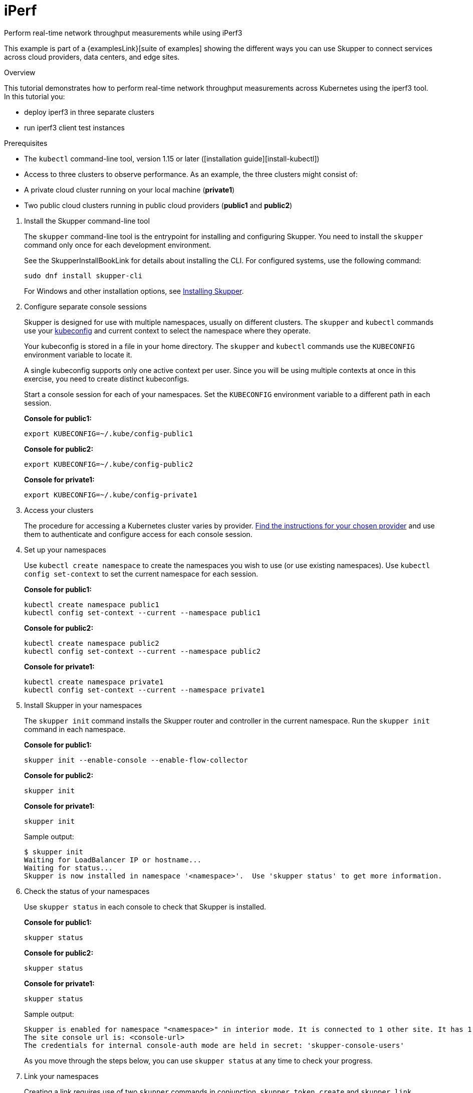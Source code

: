 = iPerf




Perform real-time network throughput measurements while using iPerf3

This example is part of a {examplesLink}[suite of examples] showing the different ways you can use Skupper to connect services across cloud providers, data centers, and edge sites.

.Overview

This tutorial demonstrates how to perform real-time network throughput measurements across Kubernetes  using the iperf3 tool.
In this tutorial you:

* deploy iperf3 in three separate clusters
* run iperf3 client test instances

Prerequisites

* The `kubectl` command-line tool, version 1.15 or later ([installation guide][install-kubectl])
* Access to three clusters to observe performance.
As an example, the three clusters might consist of:
* A private cloud cluster running on your local machine (*private1*)
* Two public cloud clusters running in public cloud providers (*public1* and *public2*)

--
.Procedure
--

. Install the Skupper command-line tool
+
--

The `skupper` command-line tool is the entrypoint for installing and configuring Skupper.
You need to install the `skupper` command only once for each development environment.

See the SkupperInstallBookLink for details about installing the CLI. For configured systems, use the following command:

[,shell]
----
sudo dnf install skupper-cli
----




For Windows and other installation options, see https://skupper.io/install/index.html[Installing Skupper].

--

. Configure separate console sessions
+
--

Skupper is designed for use with multiple namespaces, usually on different clusters.
The `skupper` and `kubectl` commands use your https://kubernetes.io/docs/concepts/configuration/organize-cluster-access-kubeconfig/[kubeconfig] and current context to select the namespace where they operate.

Your kubeconfig is stored in a file in your home directory.
The `skupper` and `kubectl` commands use the `KUBECONFIG` environment variable to locate it.

A single kubeconfig supports only one active context per user.
Since you will be using multiple contexts at once in this exercise, you need to create distinct kubeconfigs.

Start a console session for each of your namespaces.
Set the `KUBECONFIG` environment variable to a different path in each session.

*Console for public1:*

[,shell]
----
export KUBECONFIG=~/.kube/config-public1
----

*Console for public2:*

[,shell]
----
export KUBECONFIG=~/.kube/config-public2
----

*Console for private1:*

[,shell]
----
export KUBECONFIG=~/.kube/config-private1
----

--

. Access your clusters
+
--

The procedure for accessing a Kubernetes cluster varies by provider.
https://skupper.io/start/kubernetes.html[Find the instructions for your chosen provider] and use them to authenticate and configure access for each console session.

--

. Set up your namespaces
+
--

Use `kubectl create namespace` to create the namespaces you wish to use (or use existing namespaces).
Use `kubectl config set-context` to set the current namespace for each session.

*Console for public1:*

[,shell]
----
kubectl create namespace public1
kubectl config set-context --current --namespace public1
----

*Console for public2:*

[,shell]
----
kubectl create namespace public2
kubectl config set-context --current --namespace public2
----

*Console for private1:*

[,shell]
----
kubectl create namespace private1
kubectl config set-context --current --namespace private1
----

--

. Install Skupper in your namespaces
+
--

The `skupper init` command installs the Skupper router and controller in the current namespace.
Run the `skupper init` command in each namespace.



*Console for public1:*

[,shell]
----
skupper init --enable-console --enable-flow-collector
----

*Console for public2:*

[,shell]
----
skupper init
----

*Console for private1:*

[,shell]
----
skupper init
----

Sample output:

[,console]
----
$ skupper init
Waiting for LoadBalancer IP or hostname...
Waiting for status...
Skupper is now installed in namespace '<namespace>'.  Use 'skupper status' to get more information.
----

--

. Check the status of your namespaces
+
--

Use `skupper status` in each console to check that Skupper is installed.

*Console for public1:*

[,shell]
----
skupper status
----

*Console for public2:*

[,shell]
----
skupper status
----

*Console for private1:*

[,shell]
----
skupper status
----

Sample output:

[,console]
----
Skupper is enabled for namespace "<namespace>" in interior mode. It is connected to 1 other site. It has 1 exposed service.
The site console url is: <console-url>
The credentials for internal console-auth mode are held in secret: 'skupper-console-users'
----

As you move through the steps below, you can use `skupper status` at any time to check your progress.

--

. Link your namespaces
+
--

Creating a link requires use of two `skupper` commands in conjunction, `skupper token create` and `skupper link create`.

The `skupper token create` command generates a secret token that signifies permission to create a link.
The token also carries the link details.
Then, in a remote namespace, The `skupper link create` command uses the token to create a link to the namespace that generated it.

NOTE: The link token is truly a secret.
Anyone who has the token can link to your namespace.
Make sure that only those you trust have access to it.

First, use `skupper token create` in one namespace to generate the token.
Then, use `skupper link create` in the other to create a link.

*Console for public1:*

[,shell]
----
skupper token create ~/private1-to-public1-token.yaml
skupper token create ~/public2-to-public1-token.yaml
----

*Console for public2:*

[,shell]
----
skupper token create ~/private1-to-public2-token.yaml
skupper link create ~/public2-to-public1-token.yaml
skupper link status --wait 60
----

*Console for private1:*

[,shell]
----
skupper link create ~/private1-to-public1-token.yaml
skupper link create ~/private1-to-public2-token.yaml
skupper link status --wait 60
----

If your console sessions are on different machines, you may need to use `scp` or a similar tool to transfer the token securely.
By default, tokens expire after a single use or 15 minutes after creation.

--

. Deploy the iperf3 servers
+
--

After creating the application router network, deploy `iperf3` in each namespace.

*Console for private1:*

[,shell]
----
kubectl apply -f deployment-iperf3-a.yaml
----

*Console for public1:*

[,shell]
----
kubectl apply -f deployment-iperf3-b.yaml
----

*Console for public2:*

[,shell]
----
kubectl apply -f deployment-iperf3-c.yaml
----

--

. Expose iperf3 from each namespace
+
--

We have established connectivity between the namespaces and deployed `iperf3`.
Before we can test performance, we need access to the `iperf3` from each namespace.

*Console for private1:*

[,shell]
----
skupper expose deployment/iperf3-server-a --port 5201
----

*Console for public1:*

[,shell]
----
skupper expose deployment/iperf3-server-b --port 5201
----

*Console for public2:*

[,shell]
----
skupper expose deployment/iperf3-server-c --port 5201
----

--

. Run benchmark tests across the clusters
+
--

After deploying the iperf3 servers into the private and public cloud clusters, the virtual application network enables communications even though they are  running in separate clusters.

*Console for private1:*

[,shell]
----
kubectl exec $(kubectl get pod -l application=iperf3-server-a -o=jsonpath='{.items[0].metadata.name}') -- iperf3 -c iperf3-server-a
kubectl exec $(kubectl get pod -l application=iperf3-server-a -o=jsonpath='{.items[0].metadata.name}') -- iperf3 -c iperf3-server-b
kubectl exec $(kubectl get pod -l application=iperf3-server-a -o=jsonpath='{.items[0].metadata.name}') -- iperf3 -c iperf3-server-c
----

*Console for public1:*

[,shell]
----
kubectl exec $(kubectl get pod -l application=iperf3-server-b -o=jsonpath='{.items[0].metadata.name}') -- iperf3 -c iperf3-server-a
kubectl exec $(kubectl get pod -l application=iperf3-server-b -o=jsonpath='{.items[0].metadata.name}') -- iperf3 -c iperf3-server-b
kubectl exec $(kubectl get pod -l application=iperf3-server-b -o=jsonpath='{.items[0].metadata.name}') -- iperf3 -c iperf3-server-c
----

*Console for public2:*

[,shell]
----
kubectl exec $(kubectl get pod -l application=iperf3-server-c -o=jsonpath='{.items[0].metadata.name}') -- iperf3 -c iperf3-server-a
kubectl exec $(kubectl get pod -l application=iperf3-server-c -o=jsonpath='{.items[0].metadata.name}') -- iperf3 -c iperf3-server-b
kubectl exec $(kubectl get pod -l application=iperf3-server-c -o=jsonpath='{.items[0].metadata.name}') -- iperf3 -c iperf3-server-c
----
